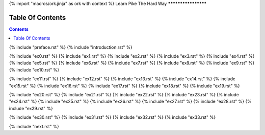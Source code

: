 {% import "macros/ork.jinja" as ork with context %}
Learn Pike The Hard Way
********************


Table Of Contents
=================

.. contents::

{% include "preface.rst" %}
{% include "introduction.rst" %}

{% include "ex0.rst" %}
{% include "ex1.rst" %}
{% include "ex2.rst" %}
{% include "ex3.rst" %}
{% include "ex4.rst" %}
{% include "ex5.rst" %}
{% include "ex6.rst" %}
{% include "ex7.rst" %}
{% include "ex8.rst" %}
{% include "ex9.rst" %}
{% include "ex10.rst" %}

{% include "ex11.rst" %}
{% include "ex12.rst" %}
{% include "ex13.rst" %}
{% include "ex14.rst" %}
{% include "ex15.rst" %}
{% include "ex16.rst" %}
{% include "ex17.rst" %}
{% include "ex18.rst" %}
{% include "ex19.rst" %}

{% include "ex20.rst" %}
{% include "ex21.rst" %}
{% include "ex22.rst" %}
{% include "ex23.rst" %}
{% include "ex24.rst" %}
{% include "ex25.rst" %}
{% include "ex26.rst" %}
{% include "ex27.rst" %}
{% include "ex28.rst" %}
{% include "ex29.rst" %}

{% include "ex30.rst" %}
{% include "ex31.rst" %}
{% include "ex32.rst" %}
{% include "ex33.rst" %}

{% include "next.rst" %}

